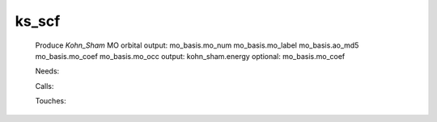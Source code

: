 .. _ks_scf: 
 
.. program:: ks_scf 
 
====== 
ks_scf 
====== 
 
 
 
 
 Produce `Kohn_Sham` MO orbital 
 output: mo_basis.mo_num mo_basis.mo_label mo_basis.ao_md5 mo_basis.mo_coef mo_basis.mo_occ 
 output: kohn_sham.energy 
 optional: mo_basis.mo_coef 
 
 Needs: 
 
 .. hlist:: 
    :columns: 3 
 
    * :c:data:`io_mo_one_e_integrals` 
    * :c:data:`mu_erf_dft` 
    * :c:data:`density_for_dft` 
    * :c:data:`io_ao_one_e_integrals` 
 
 Calls: 
 
 .. hlist:: 
    :columns: 3 
 
    * :c:func:`check_coherence_functional` 
    * :c:func:`create_guess` 
    * :c:func:`orthonormalize_mos` 
    * :c:func:`run` 
 
 Touches: 
 
 .. hlist:: 
    :columns: 3 
 
    * :c:data:`fock_matrix_ao_alpha` 
    * :c:data:`fock_matrix_ao_alpha` 
    * :c:data:`fock_matrix_ao_alpha` 
    * :c:data:`fock_matrix_ao_alpha` 
    * :c:data:`mo_coef` 
    * :c:data:`density_for_dft` 
    * :c:data:`io_ao_one_e_integrals` 
    * :c:data:`io_mo_one_e_integrals` 
    * :c:data:`level_shift` 
    * :c:data:`mo_coef` 
    * :c:data:`mo_label` 
